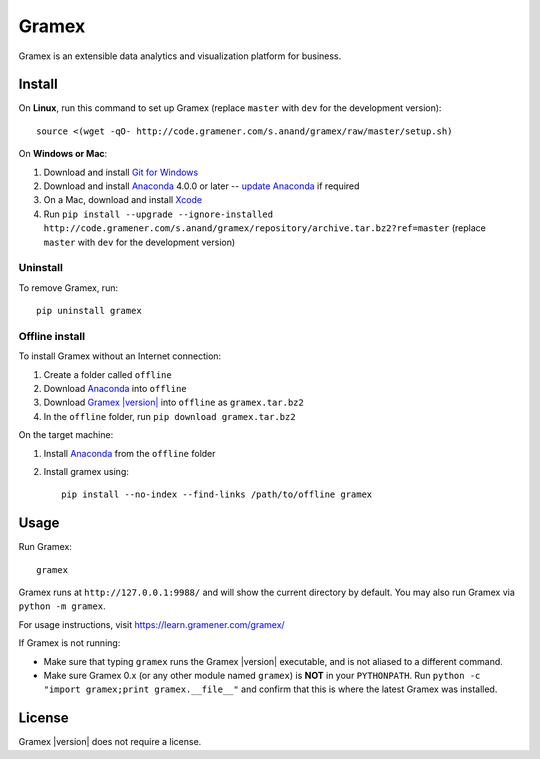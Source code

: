 .. |Gramex| replace:: Gramex |version|

Gramex
======

Gramex is an extensible data analytics and visualization platform for business.

Install
-------

.. _Anaconda: http://continuum.io/downloads
.. _Git for Windows: https://git-for-windows.github.io/
.. _update Anaconda: http://docs.continuum.io/anaconda/install#updating-from-older-anaconda-versions
.. _Xcode: https://developer.apple.com/xcode/download/

On **Linux**, run this command to set up Gramex (replace ``master`` with ``dev`` for
the development version)::

    source <(wget -qO- http://code.gramener.com/s.anand/gramex/raw/master/setup.sh)

On **Windows or Mac**:

1. Download and install `Git for Windows`_
2. Download and install `Anaconda`_ 4.0.0 or later -- `update Anaconda`_ if required
3. On a Mac, download and install `Xcode`_
4. Run ``pip install --upgrade --ignore-installed http://code.gramener.com/s.anand/gramex/repository/archive.tar.bz2?ref=master``
   (replace ``master`` with ``dev`` for the development version)

Uninstall
~~~~~~~~~

To remove Gramex, run::

    pip uninstall gramex


Offline install
~~~~~~~~~~~~~~~

.. _Gramex: http://code.gramener.com/s.anand/gramex/repository/archive.tar.bz2?ref=master

To install Gramex without an Internet connection:

1. Create a folder called ``offline``
2. Download `Anaconda`_ into ``offline``
3. Download |Gramex|_ into ``offline`` as ``gramex.tar.bz2``
4. In the ``offline`` folder, run ``pip download gramex.tar.bz2``

On the target machine:

1. Install `Anaconda`_ from the ``offline`` folder
2. Install gramex using::

    pip install --no-index --find-links /path/to/offline gramex


Usage
-----

Run Gramex::

    gramex

Gramex runs at ``http://127.0.0.1:9988/`` and will show the current directory by
default. You may also run Gramex via ``python -m gramex``.

For usage instructions, visit https://learn.gramener.com/gramex/

If Gramex is not running:

- Make sure that typing ``gramex`` runs the |Gramex| executable, and is
  not aliased to a different command.
- Make sure Gramex 0.x (or any other module named ``gramex``) is **NOT** in your
  ``PYTHONPATH``. Run ``python -c "import gramex;print gramex.__file__"`` and
  confirm that this is where the latest Gramex was installed.

License
-------

|Gramex| does not require a license.
